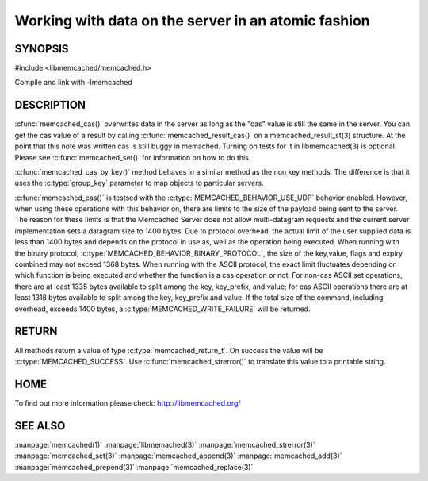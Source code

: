 ====================================================
Working with data on the server in an atomic fashion
====================================================

.. index:: object: memcached_st


--------
SYNOPSIS
--------


#include <libmemcached/memcached.h>

.. c:function:: memcached_return_t memcached_cas(memcached_st *ptr, const char *key, size_t key_length, const char *value, size_t value_length, time_t expiration, uint32_t flags, uint64_t cas);

.. c:function:: memcached_return_t memcached_cas_by_key(memcached_st *ptr, const char *group_key, size_t group_key_length, const char *key, size_t key_length, const char *value, size_t value_length, time_t expiration, uint32_t flags, uint64_t cas);

Compile and link with -lmemcached


-----------
DESCRIPTION
-----------

:cfunc:`memcached_cas()` overwrites data in the server as long as the "cas" 
value is still the same in the server. You can get the cas value of a result 
by calling :c:func:`memcached_result_cas()` on a memcached_result_st(3) 
structure. At the point that this note was written cas is still buggy in memached. Turning on tests for it in libmemcached(3) is optional. Please see 
:c:func:`memcached_set()` for information on how to do this.

:c:func:`memcached_cas_by_key()` method behaves in a similar method as the non 
key methods. The difference is that it uses the :c:type:`group_key` parameter 
to map objects to particular servers.

:c:func:`memcached_cas()` is testsed with the :c:type:`MEMCACHED_BEHAVIOR_USE_UDP` behavior enabled. However, when using these operations with this behavior 
on, there are limits to the size of the payload being sent to the server.  The 
reason for these limits is that the Memcached Server does not allow 
multi-datagram requests and the current server implementation sets a datagram 
size to 1400 bytes. Due to protocol overhead, the actual limit of the user 
supplied data is less than 1400 bytes and depends on the protocol in use as, 
well as the operation being executed. When running with the binary protocol, 
:c:type:`MEMCACHED_BEHAVIOR_BINARY_PROTOCOL`, the size of the key,value, 
flags and expiry combined may not exceed 1368 bytes. When running with the 
ASCII protocol, the exact limit fluctuates depending on which function is 
being executed and whether the function is a cas operation or not. For 
non-cas ASCII set operations, there are at least 1335 bytes available to 
split among the key, key_prefix, and value; for cas ASCII operations there 
are at least 1318 bytes available to split among the key, key_prefix and value. If the total size of the command, including overhead, exceeds 1400 bytes, a :c:type:`MEMCACHED_WRITE_FAILURE` will be returned.


------
RETURN
------


All methods return a value of type :c:type:`memcached_return_t`.
On success the value will be :c:type:`MEMCACHED_SUCCESS`.
Use :c:func:`memcached_strerror()` to translate this value to a printable 
string.


----
HOME
----


To find out more information please check:
`http://libmemcached.org/ <http://libmemcached.org/>`_


--------
SEE ALSO
--------


:manpage:`memcached(1)` :manpage:`libmemached(3)` :manpage:`memcached_strerror(3)` :manpage:`memcached_set(3)` :manpage:`memcached_append(3)` :manpage:`memcached_add(3)` :manpage:`memcached_prepend(3)` :manpage:`memcached_replace(3)`

